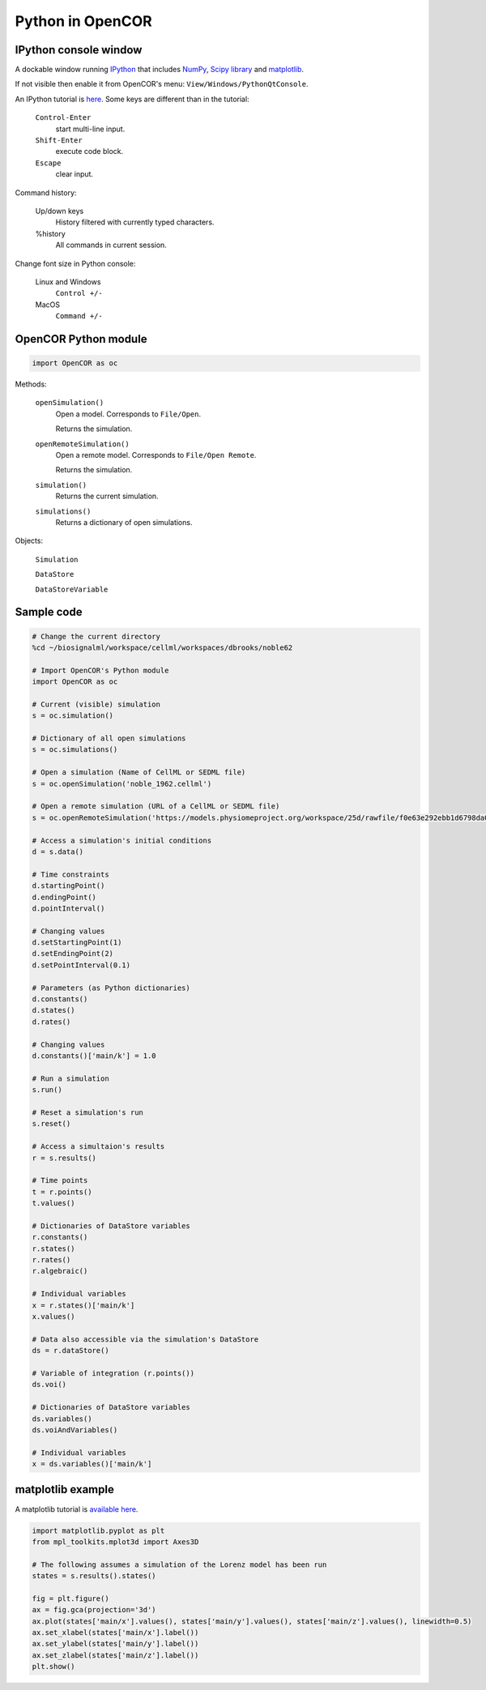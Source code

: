 Python in OpenCOR
=================

IPython console window
----------------------

A dockable window running `IPython <http://ipython.readthedocs.io/en/stable/index.html>`_ that includes `NumPy <http://www.numpy.org>`_, `Scipy library <https://scipy.org/scipylib/index.html>`_ and `matplotlib <http://matplotlib.org/>`_.

If not visible then enable it from OpenCOR's menu: ``View/Windows/PythonQtConsole``.

An IPython tutorial is `here <http://ipython.readthedocs.io/en/stable/interactive/tutorial.html>`_. Some keys are different than in the tutorial:

    ``Control-Enter``
        start multi-line input.
    ``Shift-Enter``
        execute code block.
    ``Escape``
        clear input.

Command history:

    Up/down keys
        History filtered with currently typed characters.
    %history
        All commands in current session.

Change font size in Python console:

    Linux and Windows
        ``Control +/-``
    MacOS
        ``Command +/-``

OpenCOR Python module
---------------------

.. code:: python

    import OpenCOR as oc

Methods:

    ``openSimulation()``
        Open a model. Corresponds to ``File/Open``.

        Returns the simulation.

    ``openRemoteSimulation()``
        Open a remote model. Corresponds to ``File/Open Remote``.

        Returns the simulation.

    ``simulation()``
        Returns the current simulation.

    ``simulations()``
        Returns a dictionary of open simulations.

Objects:

    ``Simulation``

    ``DataStore``

    ``DataStoreVariable``

Sample code
-----------

.. code:: python

    # Change the current directory
    %cd ~/biosignalml/workspace/cellml/workspaces/dbrooks/noble62

    # Import OpenCOR's Python module
    import OpenCOR as oc

    # Current (visible) simulation
    s = oc.simulation()

    # Dictionary of all open simulations
    s = oc.simulations()

    # Open a simulation (Name of CellML or SEDML file)
    s = oc.openSimulation('noble_1962.cellml')

    # Open a remote simulation (URL of a CellML or SEDML file)
    s = oc.openRemoteSimulation('https://models.physiomeproject.org/workspace/25d/rawfile/f0e63e292ebb1d6798da08914b4217aec434af96/lorenz.sedml')

    # Access a simulation's initial conditions
    d = s.data()

    # Time constraints
    d.startingPoint()
    d.endingPoint()
    d.pointInterval()

    # Changing values
    d.setStartingPoint(1)
    d.setEndingPoint(2)
    d.setPointInterval(0.1)

    # Parameters (as Python dictionaries)
    d.constants()
    d.states()
    d.rates()

    # Changing values
    d.constants()['main/k'] = 1.0

    # Run a simulation
    s.run()

    # Reset a simulation's run
    s.reset()

    # Access a simultaion's results
    r = s.results()

    # Time points
    t = r.points()
    t.values()

    # Dictionaries of DataStore variables
    r.constants()
    r.states()
    r.rates()
    r.algebraic()

    # Individual variables
    x = r.states()['main/k']
    x.values()

    # Data also accessible via the simulation's DataStore
    ds = r.dataStore()

    # Variable of integration (r.points())
    ds.voi()

    # Dictionaries of DataStore variables
    ds.variables()
    ds.voiAndVariables()

    # Individual variables
    x = ds.variables()['main/k']


matplotlib example
------------------

A matplotlib tutorial is `available here <https://matplotlib.org/users/pyplot_tutorial.html>`_.

.. code:: python

    import matplotlib.pyplot as plt
    from mpl_toolkits.mplot3d import Axes3D

    # The following assumes a simulation of the Lorenz model has been run
    states = s.results().states()

    fig = plt.figure()
    ax = fig.gca(projection='3d')
    ax.plot(states['main/x'].values(), states['main/y'].values(), states['main/z'].values(), linewidth=0.5)
    ax.set_xlabel(states['main/x'].label())
    ax.set_ylabel(states['main/y'].label())
    ax.set_zlabel(states['main/z'].label())
    plt.show()

..
    Other code: ::

    fig = plt.figure()

    ax = fig.add_subplot(2, 1, 1, projection='3d')
    ax.plot(t.values(), states['main/x'].values(), states['main/y'].values())
    ax.set_xlabel(t.label())
    ax.set_ylabel(states['main/x'].label())
    ax.set_zlabel(states['main/y'].label())

    ax = fig.add_subplot(2, 1, 2, projection='3d')
    ax.plot(states['main/x'].values(), states['main/y'].values(), states['main/z'].values())
    ax.set_ylabel(states['main/x'].label())
    ax.set_zlabel(states['main/y'].label())
    ax.set_zlabel(states['main/z'].label())

    plt.show()

